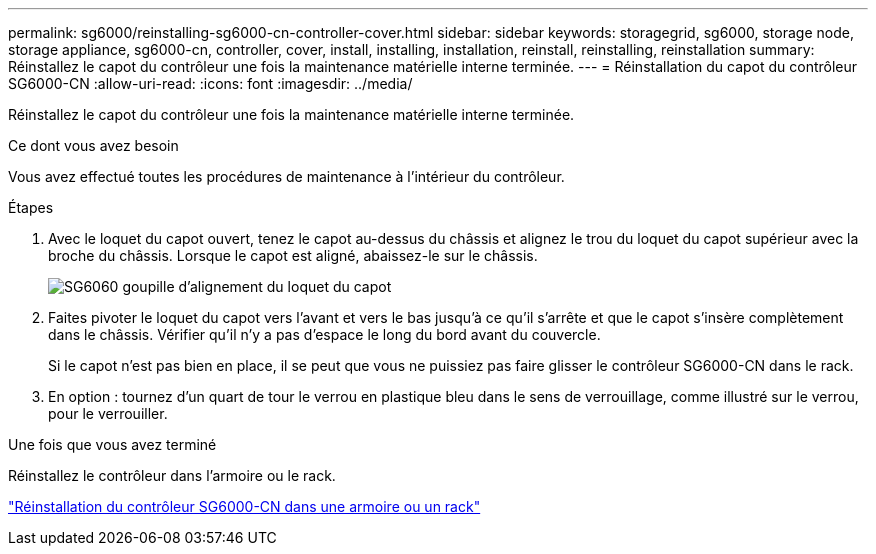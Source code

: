 ---
permalink: sg6000/reinstalling-sg6000-cn-controller-cover.html 
sidebar: sidebar 
keywords: storagegrid, sg6000, storage node, storage appliance, sg6000-cn, controller, cover, install, installing, installation, reinstall, reinstalling, reinstallation 
summary: Réinstallez le capot du contrôleur une fois la maintenance matérielle interne terminée. 
---
= Réinstallation du capot du contrôleur SG6000-CN
:allow-uri-read: 
:icons: font
:imagesdir: ../media/


[role="lead"]
Réinstallez le capot du contrôleur une fois la maintenance matérielle interne terminée.

.Ce dont vous avez besoin
Vous avez effectué toutes les procédures de maintenance à l'intérieur du contrôleur.

.Étapes
. Avec le loquet du capot ouvert, tenez le capot au-dessus du châssis et alignez le trou du loquet du capot supérieur avec la broche du châssis. Lorsque le capot est aligné, abaissez-le sur le châssis.
+
image::../media/sg6060_cover_latch_alignment_pin.jpg[SG6060 goupille d'alignement du loquet du capot]

. Faites pivoter le loquet du capot vers l'avant et vers le bas jusqu'à ce qu'il s'arrête et que le capot s'insère complètement dans le châssis. Vérifier qu'il n'y a pas d'espace le long du bord avant du couvercle.
+
Si le capot n'est pas bien en place, il se peut que vous ne puissiez pas faire glisser le contrôleur SG6000-CN dans le rack.

. En option : tournez d'un quart de tour le verrou en plastique bleu dans le sens de verrouillage, comme illustré sur le verrou, pour le verrouiller.


.Une fois que vous avez terminé
Réinstallez le contrôleur dans l'armoire ou le rack.

link:reinstalling-sg6000-cn-controller-into-cabinet-or-rack.html["Réinstallation du contrôleur SG6000-CN dans une armoire ou un rack"]

